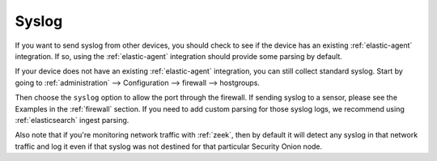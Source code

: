 .. _syslog:

Syslog
======

If you want to send syslog from other devices, you should check to see if the device has an existing :ref:`elastic-agent` integration. If so, using the :ref:`elastic-agent` integration should provide some parsing by default.

If your device does not have an existing :ref:`elastic-agent` integration, you can still collect standard syslog. Start by going to :ref:`administration` --> Configuration --> firewall --> hostgroups.

.. image:: images/config-item-firewall.png
  :target: _images/config-item-firewall.png

Then choose the ``syslog`` option to allow the port through the firewall. If sending syslog to a sensor, please see the Examples in the :ref:`firewall` section. If you need to add custom parsing for those syslog logs, we recommend using :ref:`elasticsearch` ingest parsing.

Also note that if you're monitoring network traffic with :ref:`zeek`, then by default it will detect any syslog in that network traffic and log it even if that syslog was not destined for that particular Security Onion node.
